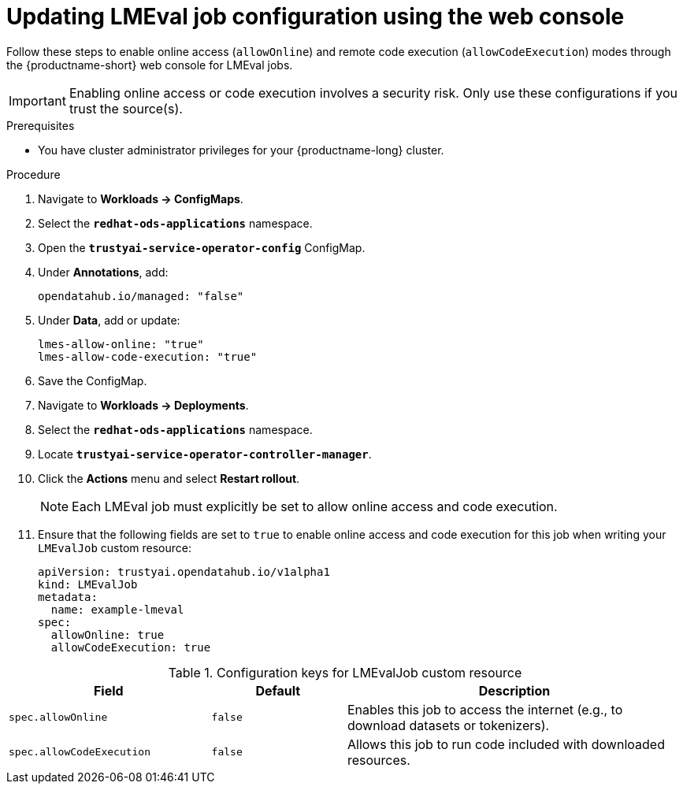 :_module-type: PROCEDURE

ifdef::context[:parent-context: {context}]
[id="updating-lmeval-job-configuration-using-the-web-console_{context}"]
= Updating LMEval job configuration using the web console

[role='_abstract']
Follow these steps to enable online access (`allowOnline`) and remote code execution (`allowCodeExecution`) modes through the {productname-short} web console for LMEval jobs. 

[IMPORTANT]
====
Enabling online access or code execution involves a security risk. Only use these configurations if you trust the source(s).
====

.Prerequisites

* You have cluster administrator privileges for your {productname-long} cluster.

.Procedure
. Navigate to *Workloads → ConfigMaps*.

. Select the *`redhat-ods-applications`* namespace.

. Open the *`trustyai-service-operator-config`* ConfigMap.

. Under *Annotations*, add:
+
[source, yaml]
----
opendatahub.io/managed: "false"
----
. Under *Data*, add or update:
+
[source, yaml]
----
lmes-allow-online: "true"
lmes-allow-code-execution: "true"
----
. Save the ConfigMap.

. Navigate to *Workloads → Deployments*.

. Select the *`redhat-ods-applications`* namespace.

. Locate *`trustyai-service-operator-controller-manager`*.

. Click the *Actions* menu and select *Restart rollout*.
+
[NOTE]
--
Each LMEval job must explicitly be set to allow online access and code execution.
--
. Ensure that the following fields are set to `true` to enable online access and code execution for this job when writing your `LMEvalJob` custom resource:
+
[source,yaml]
----
apiVersion: trustyai.opendatahub.io/v1alpha1
kind: LMEvalJob
metadata:
  name: example-lmeval
spec:
  allowOnline: true
  allowCodeExecution: true
  
----


.Configuration keys for LMEvalJob custom resource
[cols="3,2,5", options="header"]
|===
| Field
| Default
| Description

| `spec.allowOnline`
| `false`
| Enables this job to access the internet (e.g., to download datasets or tokenizers).

| `spec.allowCodeExecution`
| `false`
| Allows this job to run code included with downloaded resources.
|===

